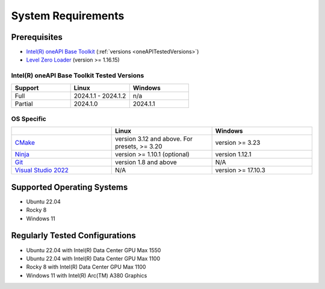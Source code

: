 =====================
System Requirements
=====================

Prerequisites
---------------

* `Intel(R) oneAPI Base Toolkit <https://software.intel.com/content/www/us/en/develop/tools/oneapi/base-toolkit.html>`_ (:ref:`versions <oneAPITestedVersions>`)
* `Level Zero Loader <https://github.com/oneapi-src/level-zero>`_ (version >= 1.16.15)

Intel(R) oneAPI Base Toolkit Tested Versions
^^^^^^^^^^^^^^^^^^^^^^^^^^^^^^^^^^^^^^^^^^^^^^

.. _oneAPITestedVersions:

.. list-table::
   :widths: 25 25 25
   :header-rows: 1

   * - Support
     - Linux
     - Windows
   * - Full
     - 2024.1.1 - 2024.1.2 
     - n/a
   * - Partial
     - 2024.1.0
     - 2024.1.1

OS Specific
^^^^^^^^^^^^^
.. list-table::
   :widths: 25 25 25
   :header-rows: 1

   * -
     - Linux
     - Windows
   * - `CMake <https://cmake.org/>`_
     - version 3.12 and above. For presets, >= 3.20
     - version >= 3.23
   * - `Ninja <https://github.com/ninja-build/ninja>`_
     - version >= 1.10.1 (optional)
     - version 1.12.1
   * - `Git <https://git-scm.com/>`_ 
     - version 1.8 and above
     - N/A
   * - `Visual Studio 2022 <https://visualstudio.microsoft.com/vs/>`_ 
     - N/A
     - version >= 17.10.3

Supported Operating Systems
-----------------------------

* Ubuntu 22.04
* Rocky 8
* Windows 11

Regularly Tested Configurations
---------------------------------

- Ubuntu 22.04 with Intel(R) Data Center GPU Max 1550
- Ubuntu 22.04 with Intel(R) Data Center GPU Max 1100
- Rocky 8 with Intel(R) Data Center GPU Max 1100
- Windows 11 with Intel(R) Arc(TM) A380 Graphics



